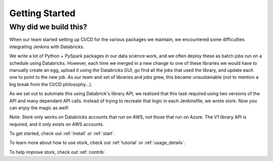 .. _getting_started:

Getting Started
===============

.. _why:

Why did we build this?
----------------------

When our team started setting up CI/CD for the various packages we maintain, we encountered some difficulties integrating Jenkins with Databricks. 

We write a lot of Python + PySpark packages in our data science work, and we often deploy these as batch jobs run on a schedule using Databricks. However, each time we merged in a new change to one of these libraries we would have to manually create an egg, upload it using the Databricks GUI, go find all the jobs that used the library, and update each one to point to the new job. As our team and set of libraries and jobs grew, this became unsustainable (not to mention a big break from the CI/CD philosophy...). 

As we set out to automate this using Databrick's library API, we realized that this task required using two versions of the API and many dependant API calls. Instead of trying to recreate that logic in each Jenkinsfile, we wrote stork. Now you can enjoy the magic as well!

Note: Stork only works on Databricks accounts that run on AWS, not those that run on Azure. The V1 library API is required, and it only exists on AWS accounts.

To get started, check out :ref:`install` or :ref:`start`.

To learn more about how to use stork, check out :ref:`tutorial` or :ref:`usage_details`.

To help improve stork, check out :ref:`contrib`.
